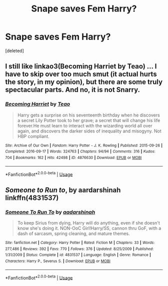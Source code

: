 #+TITLE: Snape saves Fem Harry?

* Snape saves Fem Harry?
:PROPERTIES:
:Score: 0
:DateUnix: 1593556863.0
:DateShort: 2020-Jul-01
:FlairText: Request
:END:
[deleted]


** I still like linkao3(Becoming Harriet by Teao) ... I have to skip over too much smut (it actual hurts the story, in my opinion), but there are some truly spectacular parts. And no, it is not Snarry.
:PROPERTIES:
:Author: ceplma
:Score: 2
:DateUnix: 1593557758.0
:DateShort: 2020-Jul-01
:END:

*** [[https://archiveofourown.org/works/4876630][*/Becoming Harriet/*]] by [[https://www.archiveofourown.org/users/Teao/pseuds/Teao][/Teao/]]

#+begin_quote
  Harry gets a surprise on his seventeenth birthday when he discovers a secret Lily Potter took to her grave; a secret that will change his life forever.He must learn to interact with the wizarding world all over again, and discovers the darker sides of inequality and misogyny. Not HBP compliant.
#+end_quote

^{/Site/:} ^{Archive} ^{of} ^{Our} ^{Own} ^{*|*} ^{/Fandom/:} ^{Harry} ^{Potter} ^{-} ^{J.} ^{K.} ^{Rowling} ^{*|*} ^{/Published/:} ^{2015-09-26} ^{*|*} ^{/Completed/:} ^{2016-09-17} ^{*|*} ^{/Words/:} ^{324763} ^{*|*} ^{/Chapters/:} ^{94/94} ^{*|*} ^{/Comments/:} ^{316} ^{*|*} ^{/Kudos/:} ^{704} ^{*|*} ^{/Bookmarks/:} ^{162} ^{*|*} ^{/Hits/:} ^{42498} ^{*|*} ^{/ID/:} ^{4876630} ^{*|*} ^{/Download/:} ^{[[https://archiveofourown.org/downloads/4876630/Becoming%20Harriet.epub?updated_at=1592901250][EPUB]]} ^{or} ^{[[https://archiveofourown.org/downloads/4876630/Becoming%20Harriet.mobi?updated_at=1592901250][MOBI]]}

--------------

*FanfictionBot*^{2.0.0-beta} | [[https://github.com/tusing/reddit-ffn-bot/wiki/Usage][Usage]]
:PROPERTIES:
:Author: FanfictionBot
:Score: 1
:DateUnix: 1593557776.0
:DateShort: 2020-Jul-01
:END:


** /Someone to Run to/, by aardarshinah\\
linkffn(4831537)
:PROPERTIES:
:Author: BridgetCarle
:Score: 1
:DateUnix: 1593559239.0
:DateShort: 2020-Jul-01
:END:

*** [[https://www.fanfiction.net/s/4831537/1/][*/Someone To Run To/*]] by [[https://www.fanfiction.net/u/1241597/aadarshinah][/aadarshinah/]]

#+begin_quote
  To keep Sirius from dying, Harry will do anything, even if she doesn't know she's doing it. NON-OoC Girl!Harry/SS, cannon thru GoF, with a dash of sarcasm, spring cleaning, and mature themes.
#+end_quote

^{/Site/:} ^{fanfiction.net} ^{*|*} ^{/Category/:} ^{Harry} ^{Potter} ^{*|*} ^{/Rated/:} ^{Fiction} ^{M} ^{*|*} ^{/Chapters/:} ^{33} ^{*|*} ^{/Words/:} ^{277,486} ^{*|*} ^{/Reviews/:} ^{392} ^{*|*} ^{/Favs/:} ^{770} ^{*|*} ^{/Follows/:} ^{376} ^{*|*} ^{/Updated/:} ^{8/25/2009} ^{*|*} ^{/Published/:} ^{1/31/2009} ^{*|*} ^{/Status/:} ^{Complete} ^{*|*} ^{/id/:} ^{4831537} ^{*|*} ^{/Language/:} ^{English} ^{*|*} ^{/Genre/:} ^{Romance} ^{*|*} ^{/Characters/:} ^{Harry} ^{P.,} ^{Severus} ^{S.} ^{*|*} ^{/Download/:} ^{[[http://www.ff2ebook.com/old/ffn-bot/index.php?id=4831537&source=ff&filetype=epub][EPUB]]} ^{or} ^{[[http://www.ff2ebook.com/old/ffn-bot/index.php?id=4831537&source=ff&filetype=mobi][MOBI]]}

--------------

*FanfictionBot*^{2.0.0-beta} | [[https://github.com/tusing/reddit-ffn-bot/wiki/Usage][Usage]]
:PROPERTIES:
:Author: FanfictionBot
:Score: 1
:DateUnix: 1593559250.0
:DateShort: 2020-Jul-01
:END:
